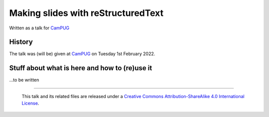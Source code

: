 ===================================
Making slides with reStructuredText
===================================

Written as a talk for CamPUG_

History
=======

The talk was (will be) given at CamPUG_ on Tuesday 1st February 2022.

.. _CamPUG: https://www.meetup.com/CamPUG/

Stuff about what is here and how to (re)use it
==============================================

...to be written

--------

  |cc-attr-sharealike|

  This talk and its related files are released under a `Creative Commons
  Attribution-ShareAlike 4.0 International License`_.

.. |cc-attr-sharealike| image:: images/cc-attribution-sharealike-88x31.png
   :alt: CC-Attribution-ShareAlike image

.. _`Creative Commons Attribution-ShareAlike 4.0 International License`: http://creativecommons.org/licenses/by-sa/4.0/
